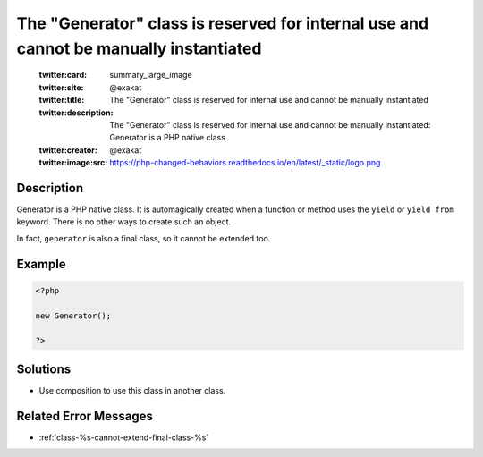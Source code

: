 .. _the-"generator"-class-is-reserved-for-internal-use-and-cannot-be-manually-instantiated:

The "Generator" class is reserved for internal use and cannot be manually instantiated
--------------------------------------------------------------------------------------
 
	.. meta::
		:description:
			The "Generator" class is reserved for internal use and cannot be manually instantiated: Generator is a PHP native class.

	    :og:image: https://php-changed-behaviors.readthedocs.io/en/latest/_static/logo.png
		:og:type: article
		:og:title: The &quot;Generator&quot; class is reserved for internal use and cannot be manually instantiated
		:og:description: Generator is a PHP native class
		:og:url: https://php-errors.readthedocs.io/en/latest/messages/the-%5C%22generator%5C%22-class-is-reserved-for-internal-use-and-cannot-be-manually-instantiated.html
	    :og:locale: en

	:twitter:card: summary_large_image
	:twitter:site: @exakat
	:twitter:title: The "Generator" class is reserved for internal use and cannot be manually instantiated
	:twitter:description: The "Generator" class is reserved for internal use and cannot be manually instantiated: Generator is a PHP native class
	:twitter:creator: @exakat
	:twitter:image:src: https://php-changed-behaviors.readthedocs.io/en/latest/_static/logo.png
Description
___________
 
Generator is a PHP native class. It is automagically created when a function or method uses the ``yield`` or ``yield from`` keyword. There is no other ways to create such an object.

In fact, ``generator`` is also a final class, so it cannot be extended too.

Example
_______

.. code-block:: php

   <?php
   
   new Generator();
   
   ?>

Solutions
_________

+ Use composition to use this class in another class.

Related Error Messages
______________________

+ :ref:`class-%s-cannot-extend-final-class-%s`
